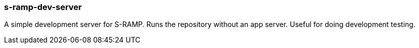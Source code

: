 s-ramp-dev-server
~~~~~~~~~~~~~~~~~

A simple development server for S-RAMP.  Runs the repository without an app server.  Useful for doing development testing.